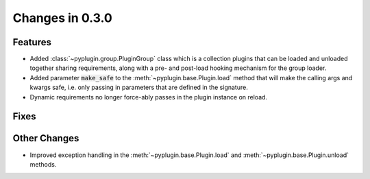 Changes in 0.3.0
==========================

Features
---------

- Added :class:`~pyplugin.group.PluginGroup` class which is a collection plugins that can be loaded and unloaded
  together sharing requirements, along with a pre- and post-load hooking mechanism for the group loader.
- Added parameter :code:`make_safe` to the :meth:`~pyplugin.base.Plugin.load` method that will make the calling args
  and kwargs safe, i.e. only passing in parameters that are defined in the signature.
- Dynamic requirements no longer force-ably passes in the plugin instance on reload.

Fixes
------

Other Changes
--------------

- Improved exception handling in the :meth:`~pyplugin.base.Plugin.load` and :meth:`~pyplugin.base.Plugin.unload`
  methods.
